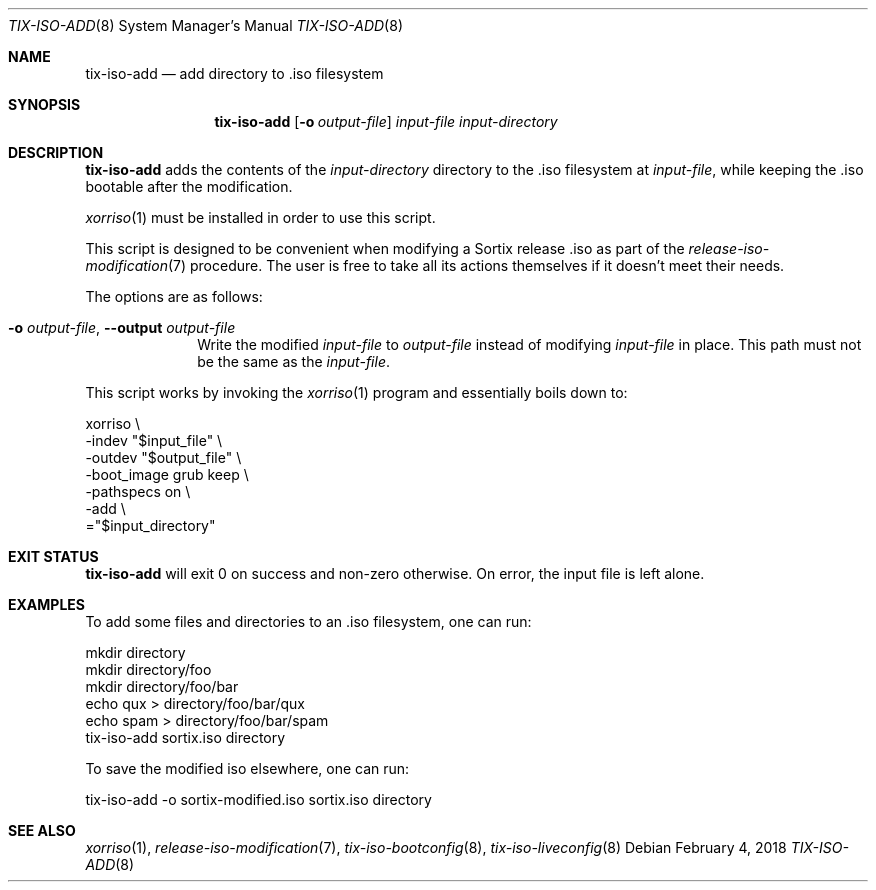 .Dd February 4, 2018
.Dt TIX-ISO-ADD 8
.Os
.Sh NAME
.Nm tix-iso-add
.Nd add directory to .iso filesystem
.Sh SYNOPSIS
.Nm
.Op Fl o Ar output-file
.Ar input-file
.Ar input-directory
.Sh DESCRIPTION
.Nm
adds the contents of the
.Ar input-directory
directory to the .iso filesystem at
.Ar input-file ,
while keeping the .iso bootable after the modification.
.Pp
.Xr xorriso 1
must be installed in order to use this script.
.Pp
This script is designed to be convenient when modifying a Sortix release .iso as
part of the
.Xr release-iso-modification 7
procedure.
The user is free to take all its actions themselves if it doesn't meet their
needs.
.Pp
The options are as follows:
.Bl -tag -width "12345678"
.It Fl o Ar output-file , Fl \-output Ar output-file
Write the modified
.Ar input-file
to
.Ar output-file
instead of modifying
.Ar input-file
in place.
This path must not be the same as the
.Ar input-file .
.El
.Pp
This script works by invoking the
.Xr xorriso 1
program and essentially boils down to:
.Bd -literal
xorriso \\
  -indev "$input_file" \\
  -outdev "$output_file" \\
  -boot_image grub keep \\
  -pathspecs on \\
  -add \\
  ="$input_directory"
.Ed
.Sh EXIT STATUS
.Nm
will exit 0 on success and non-zero otherwise.
On error, the input file is left alone.
.Sh EXAMPLES
To add some files and directories to an .iso filesystem, one can run:
.Bd -literal
mkdir directory
mkdir directory/foo
mkdir directory/foo/bar
echo qux > directory/foo/bar/qux
echo spam > directory/foo/bar/spam
tix-iso-add sortix.iso directory
.Ed
.Pp
To save the modified iso elsewhere, one can run:
.Bd -literal
tix-iso-add -o sortix-modified.iso sortix.iso directory
.Ed
.Sh SEE ALSO
.Xr xorriso 1 ,
.Xr release-iso-modification 7 ,
.Xr tix-iso-bootconfig 8 ,
.Xr tix-iso-liveconfig 8
